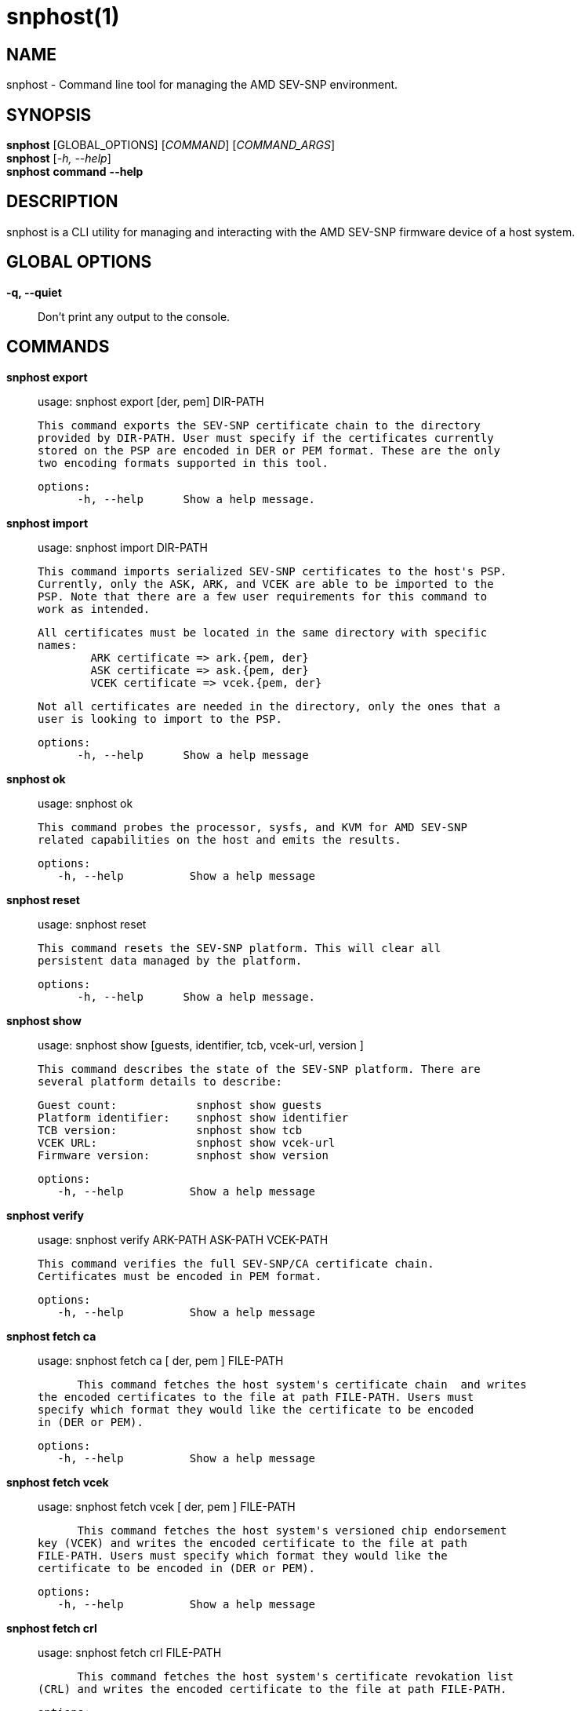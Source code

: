 snphost(1)
==========

NAME
----
snphost - Command line tool for managing the AMD SEV-SNP environment.


SYNOPSIS
--------
*snphost* [GLOBAL_OPTIONS] [_COMMAND_] [_COMMAND_ARGS_] +
*snphost* [_-h, --help_] +
*snphost* *command* *--help*


DESCRIPTION
-----------
snphost is a CLI utility for managing and interacting with the AMD SEV-SNP
firmware device of a host system.


GLOBAL OPTIONS
--------------
*-q, --quiet*:: Don't print any output to the console.


COMMANDS
--------
*snphost export*::
        usage: snphost export [der, pem] DIR-PATH

        This command exports the SEV-SNP certificate chain to the directory
        provided by DIR-PATH. User must specify if the certificates currently
        stored on the PSP are encoded in DER or PEM format. These are the only
        two encoding formats supported in this tool.

  options:
        -h, --help      Show a help message.

*snphost import*::
	usage: snphost import DIR-PATH

        This command imports serialized SEV-SNP certificates to the host's PSP.
        Currently, only the ASK, ARK, and VCEK are able to be imported to the
        PSP. Note that there are a few user requirements for this command to
        work as intended.

        All certificates must be located in the same directory with specific
        names:
                ARK certificate => ark.{pem, der}
                ASK certificate => ask.{pem, der}
                VCEK certificate => vcek.{pem, der}

        Not all certificates are needed in the directory, only the ones that a
        user is looking to import to the PSP.

  options:
        -h, --help      Show a help message

*snphost ok*::
	usage: snphost ok

        This command probes the processor, sysfs, and KVM for AMD SEV-SNP
        related capabilities on the host and emits the results.

 options:
    -h, --help          Show a help message

*snphost reset*::
	usage: snphost reset

        This command resets the SEV-SNP platform. This will clear all
        persistent data managed by the platform.

  options:
        -h, --help      Show a help message.

*snphost show*::
        usage: snphost show [guests, identifier, tcb, vcek-url, version ]

        This command describes the state of the SEV-SNP platform. There are
        several platform details to describe:

        Guest count:            snphost show guests
        Platform identifier:    snphost show identifier
        TCB version:            snphost show tcb
        VCEK URL:               snphost show vcek-url
        Firmware version:       snphost show version

 options:
    -h, --help          Show a help message

*snphost verify*::
	usage: snphost verify ARK-PATH ASK-PATH VCEK-PATH

        This command verifies the full SEV-SNP/CA certificate chain.
        Certificates must be encoded in PEM format.

 options:
    -h, --help          Show a help message

*snphost fetch ca*::
	usage: snphost fetch ca [ der, pem ] FILE-PATH

        This command fetches the host system's certificate chain  and writes
		the encoded certificates to the file at path FILE-PATH. Users must
		specify which format they would like the certificate to be encoded
		in (DER or PEM).

 options:
    -h, --help          Show a help message

*snphost fetch vcek*::
	usage: snphost fetch vcek [ der, pem ] FILE-PATH

        This command fetches the host system's versioned chip endorsement
		key (VCEK) and writes the encoded certificate to the file at path
		FILE-PATH. Users must specify which format they would like the
		certificate to be encoded in (DER or PEM).

 options:
    -h, --help          Show a help message

*snphost fetch crl*::
	usage: snphost fetch crl FILE-PATH

        This command fetches the host system's certificate revokation list
		(CRL) and writes the encoded certificate to the file at path FILE-PATH.

 options:
    -h, --help          Show a help message


REPORTING BUGS
--------------

Please report all bugs to <https://github.com/virtee/snphost/issues>
